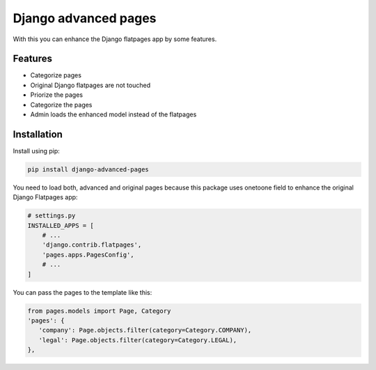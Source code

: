 =====================
Django advanced pages
=====================

With this you can enhance the Django flatpages app by some features.


Features
--------

* Categorize pages
* Original Django flatpages are not touched
* Priorize the pages
* Categorize the pages
* Admin loads the enhanced model instead of the flatpages


Installation
------------

Install using pip:

.. code-block:: bash

	pip install django-advanced-pages


You need to load both, advanced and original pages because this package uses onetoone field to enhance the original Django Flatpages app:

.. code-block:: python

   # settings.py
   INSTALLED_APPS = [
       # ...
       'django.contrib.flatpages',
       'pages.apps.PagesConfig',
       # ...
   ]


You can pass the pages to the template like this:

.. code-block:: python

   from pages.models import Page, Category
   'pages': {
      'company': Page.objects.filter(category=Category.COMPANY),
      'legal': Page.objects.filter(category=Category.LEGAL),
   },
